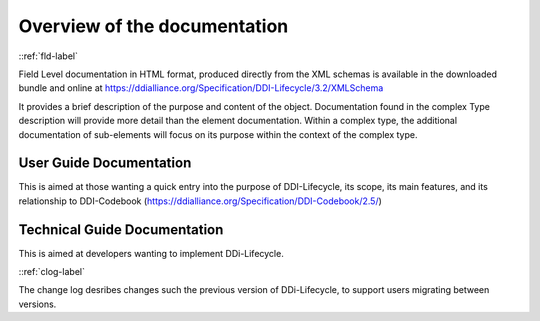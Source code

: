 ************************************
Overview of the documentation
************************************

::ref:`fld-label`

Field Level documentation in HTML format, produced directly from the XML schemas is available in the downloaded bundle and online 
at https://ddialliance.org/Specification/DDI-Lifecycle/3.2/XMLSchema

It provides a brief description of the purpose and content of the object. Documentation found in the complex Type description will provide more detail than the element documentation. Within a complex type, the additional documentation of sub-elements will focus on its purpose within the context of the complex type.

User Guide Documentation
--------------------------

This is aimed at those wanting a quick entry into the purpose of DDI-Lifecycle, its scope, its main features, and its relationship to DDI-Codebook (https://ddialliance.org/Specification/DDI-Codebook/2.5/)

Technical Guide Documentation
--------------------------

This is aimed at developers wanting to implement DDi-Lifecycle.


::ref:`clog-label`

The change log desribes changes such the previous version of DDi-Lifecycle, to support users migrating between versions.
